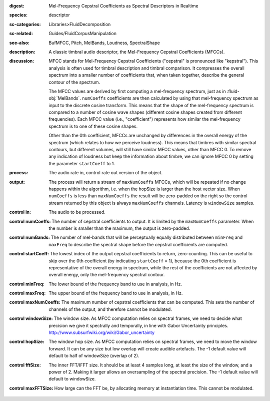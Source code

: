 :digest: Mel-Frequency Cepstral Coefficients as Spectral Descriptors in Realtime
:species: descriptor
:sc-categories: Libraries>FluidDecomposition
:sc-related: Guides/FluidCorpusManipulation
:see-also: BufMFCC, Pitch, MelBands, Loudness, SpectralShape
:description: A classic timbral audio descriptor, the Mel-Frequency Cepstral Coefficients (MFCCs).
:discussion: 

   MFCC stands for Mel-Frequency Cepstral Coefficients ("cepstral" is pronounced like "kepstral"). This analysis is often used for timbral description and timbral comparison. It compresses the overall spectrum into a smaller number of coefficients that, when taken together, describe the general contour of the spectrum.
   
   The MFCC values are derived by first computing a mel-frequency spectrum, just as in :fluid-obj:`MelBands`. ``numCoeffs`` coefficients are then calculated by using that mel-frequency spectrum as input to the discrete cosine transform. This means that the shape of the mel-frequency spectrum is compared to a number of cosine wave shapes (different cosine shapes created from different frequencies). Each MFCC value (i.e., "coefficient") represents how similar the mel-frequency spectrum is to one of these cosine shapes. 
   
   Other than the 0th coefficient, MFCCs are unchanged by differences in the overall energy of the spectrum (which relates to how we perceive loudness). This means that timbres with similar spectral contours, but different volumes, will still have similar MFCC values, other than MFCC 0. To remove any indication of loudness but keep the information about timbre, we can ignore MFCC 0 by setting the parameter ``startCoeff`` to 1.
   
   .. only_in:: sc

      When ``numCoeffs`` is less than ``maxNumCoeffs`` the result will be zero-padded on the right so the control stream returned by this object is always ``maxNumCoeffs`` channels.

    For more information visit https://learn.flucoma.org/reference/mfcc/.
    
    For an interactive explanation of this relationship, visit https://learn.flucoma.org/reference/mfcc/explain.

:process: The audio rate in, control rate out version of the object.
:output: 

   The process will return a stream of ``maxNumCoeffs`` MFCCs, which will be repeated if no change happens within the algorithm, i.e. when the hopSize is larger than the host vector size. When ``numCoeffs`` is less than ``maxNumCoeffs`` the result will be zero-padded on the right so the control stream returned by this object is always ``maxNumCoeffs`` channels. Latency is ``windowSize`` samples.


:control in:

   The audio to be processed.

:control numCoeffs:

   The number of cepstral coefficients to output. It is limited by the ``maxNumCoeffs`` parameter. When the number is smaller than the maximum, the output is zero-padded.

:control numBands:

   The number of mel-bands that will be perceptually equally distributed between ``minFreq`` and ``maxFreq`` to describe the spectral shape before the cepstral coefficients are computed.

:control startCoeff:

   The lowest index of the output cepstral coefficients to return, zero-counting. This can be useful to skip over the 0th coefficient (by indicating ``startCoeff`` = 1), because the 0th coefficient is representative of the overall energy in spectrum, while the rest of the coefficients are not affected by overall energy, only the mel-frequency spectral contour.

:control minFreq:

   The lower bound of the frequency band to use in analysis, in Hz.

:control maxFreq:

    The upper bound of the frequency band to use in analysis, in Hz.

:control maxNumCoeffs:

   The maximum number of cepstral coefficients that can be computed. This sets the number of channels of the output, and therefore cannot be modulated.

:control windowSize:

   The window size. As MFCC computation relies on spectral frames, we need to decide what precision we give it spectrally and temporally, in line with Gabor Uncertainty principles. http://www.subsurfwiki.org/wiki/Gabor_uncertainty

:control hopSize:

   The window hop size. As MFCC computation relies on spectral frames, we need to move the window forward. It can be any size but low overlap will create audible artefacts. The -1 default value will default to half of windowSize (overlap of 2).

:control fftSize:

   The inner FFT/IFFT size. It should be at least 4 samples long, at least the size of the window, and a power of 2. Making it larger allows an oversampling of the spectral precision. The -1 default value will default to windowSize.

:control maxFFTSize:

   How large can the FFT be, by allocating memory at instantiation time. This cannot be modulated.
